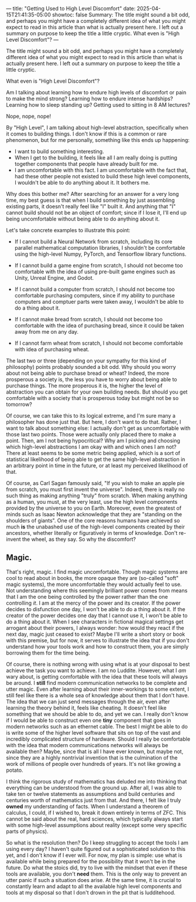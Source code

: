  ---
title: "Getting Used to High Level Discomfort"
date: 2025-04-15T21:41:35-05:00
showtoc: false
Summary: The title might sound a bit odd, and perhaps you might have a completely different idea of what you might expect to read in this article than what is actually present here. I left out a summary on purpose to keep the title a little cryptic. What even is "High Level Discomfort"? 
---

The title might sound a bit odd, and perhaps you might have a completely different idea of what you might expect to read in this article than what is actually present here. I left out a summary on purpose to keep the title a little cryptic.

What even is "High Level Discomfort"? 

Am I talking about learning how to endure high levels of discomfort or pain to make the mind strong? Learning how to endure intense hardships? Learning how to sleep standing up? Getting used to sitting in 8 AM lectures?

Nope, nope, nope!

By "High Level", I am talking about high-level abstraction, specifically when it comes to building things. I don't know if this is a common or rare phenomenon, but for me personally, something like this ends up happening:

- I want to build something interesting.
- When I get to the building, it feels like all I am really doing is putting together components that people have already built for me.
- I am uncomfortable with this fact. I am uncomfortable with the fact that, had these other people not existed to build these high level components, I wouldn't be able to do anything about it. It bothers me.

Why does this bother me? After searching for an answer for a very long time, my best guess is that when I build something by just assembling existing parts, it doesn't really feel like "I" built it. And anything that "I" cannot build should not be an object of comfort; since if I lose it, I'll end up being uncomfortable without being able to do anything about it.

Let's take concrete examples to illustrate this point:

- If I cannot build a Neural Network from scratch, including its core parallel mathematical computation libraries, I shouldn't be comfortable using the high-level Numpy, PyTorch, and Tensorflow library functions.

- If I cannot build a game engine from scratch, I should not become too comfortable with the idea of using pre-built game engines such as Unity, Unreal Engine, and Godot.

- If I cannot build a computer from scratch, I should not become too comfortable purchasing computers, since if my ability to purchase computers and comptuer parts were taken away, I wouldn't be able to do a thing about it.

- If I cannot make bread from scratch, I should not become too comfortable with the idea of purchasing bread, since it could be taken away from me on any day.

- If I cannot farm wheat from scratch, I should not become comfortable with idea of purchasing wheat.


The last two or three (depending on your sympathy for this kind of philosophy) points probably sounded a bit odd. Why should you worry about not being able to purchase bread or wheat? Indeed, the more prosperous a society is, the less you have to worry about being able to purchase things. The more properous it is, the higher the level of abstraction you can obtain for your own building needs. But should you get comfortable with a society that is prosperous today but might not be so tomorrow?

Of course, we can take this to its logical extreme, and I'm sure many a philosopher has done just that. But here, I don't want to do that. Rather, I want to talk about something else: I actually don't get as uncomfortable with those last two points. Those were actually only placed there to make a point. Then, am I not being hypocritical? Why am I picking and choosing which high-level abstractions I am okay with and which ones I am not? There at least seems to be some metric being applied, which is a sort of statistical likelihood of being able to get the same high-level abstraction in an arbitrary point in time in the future, or at least my perceived likelihood of that.

Of course, as Carl Sagan famously said, "If you wish to make an apple pie from scratch, you must first invent the universe". Indeed, there is really no such thing as making anything "truly" from scratch. When making anything as a human, you must, at the very least, use the high level components provided by the universe to you on Earth. Moreover, even the greatest of minds such as Isaac Newton acknowledge that they are "standing on the shoulders of giants". One of the core reasons humans have achieved so much *is* the unabashed use of the high-level components created by their ancestors, whether literally or figuratively in terms of knowledge. Don't re-invent the wheel, as they say. So why the discomfort?

** Magic.

That's right, magic. I find magic uncomfortable. Though magic systems are cool to read about in books, the more opaque they are (so-called "soft" magic systems), the more uncomfortable they would actually feel to use. Not understanding where this seemingly brilliant power comes from means that I am the one being controlled by the power rather than the one controlling /it/. I am at the mercy of the power and its creator. If the power decides to disfunction one day, I won't be able to do a thing about it. If the creator of the power decides one day that I cannot use it, I won't be able to do a thing about it. When I see characters in fictional magical settings get arrogant about their powers, I always wonder: how would they react if the next day, magic just ceased to exist? Maybe I'll write a short story or book with this premise, but for now, it serves to illustrate the idea that if you don't understand how your tools work and how to construct them, you are simply borrowing them for the time being.

Of course, there is nothing wrong with using what is at your disposal to best achieve the task you want to achieve. I am no Luddite. However, what I /am/ wary about, is getting comfortable with the idea that these tools will always be around. I *still* find modern communication networks to be complete and utter magic. Even after learning about their inner-workings to some extent, I still feel like there is a whole sea of knowledge about them that I don't have. The idea that we can just send messages through the air, even after learning the theory behind it, feels like cheating. It doesn't feel like something that we should be able to do, and yet we can. I really don't know if I would be able to construct even one *tiny* component that goes in modern networks such as an ethernet cable. The best I might be able to do is write some of the higher level software that sits on top of the vast and incredibly complicated structure of hardware. Should I really be comfortable with the idea that modern communications networks will always be available then? Maybe, since that is all I have ever known, but maybe not, since they are a highly nontrivial invention that is the culmination of the work of millions of people over hundreds of years. It's not like growing a potato. 

I think the rigorous study of mathematics has deluded me into thinking that everything can be understood from the ground up. After all, I was able to take ten or twelve statements as assumptions and build centuries and centuries worth of mathematics just from that. And there, I felt like I truly *owned* my understanding of facts. When I understand a theorem of calculus, I could, if I wished to, break it down entirely in terms of ZFC. This cannot be said about the real, hard sciences, which typically always start with some high-level assumptions about reality (except some very specific parts of physics). 

So what is the resolution then? Do I keep struggling to accept the tools I am using every day? I haven't quite figured out a sophisticated solution to this yet, and I don't know if I ever will. For now, my plan is simple: use what is available while being prepared for the possibility that it won't be in the future. Do what the stoics did, try to live with the mindset that even if these tools are available, you don't *need* them. This is the only way to prevent an utter panic if such a situation does arise. At the same time, it is crucial to constantly learn and adapt to all the available high level components and tools at my disposal so that I don't drown in the pit that is ludditehood. 

